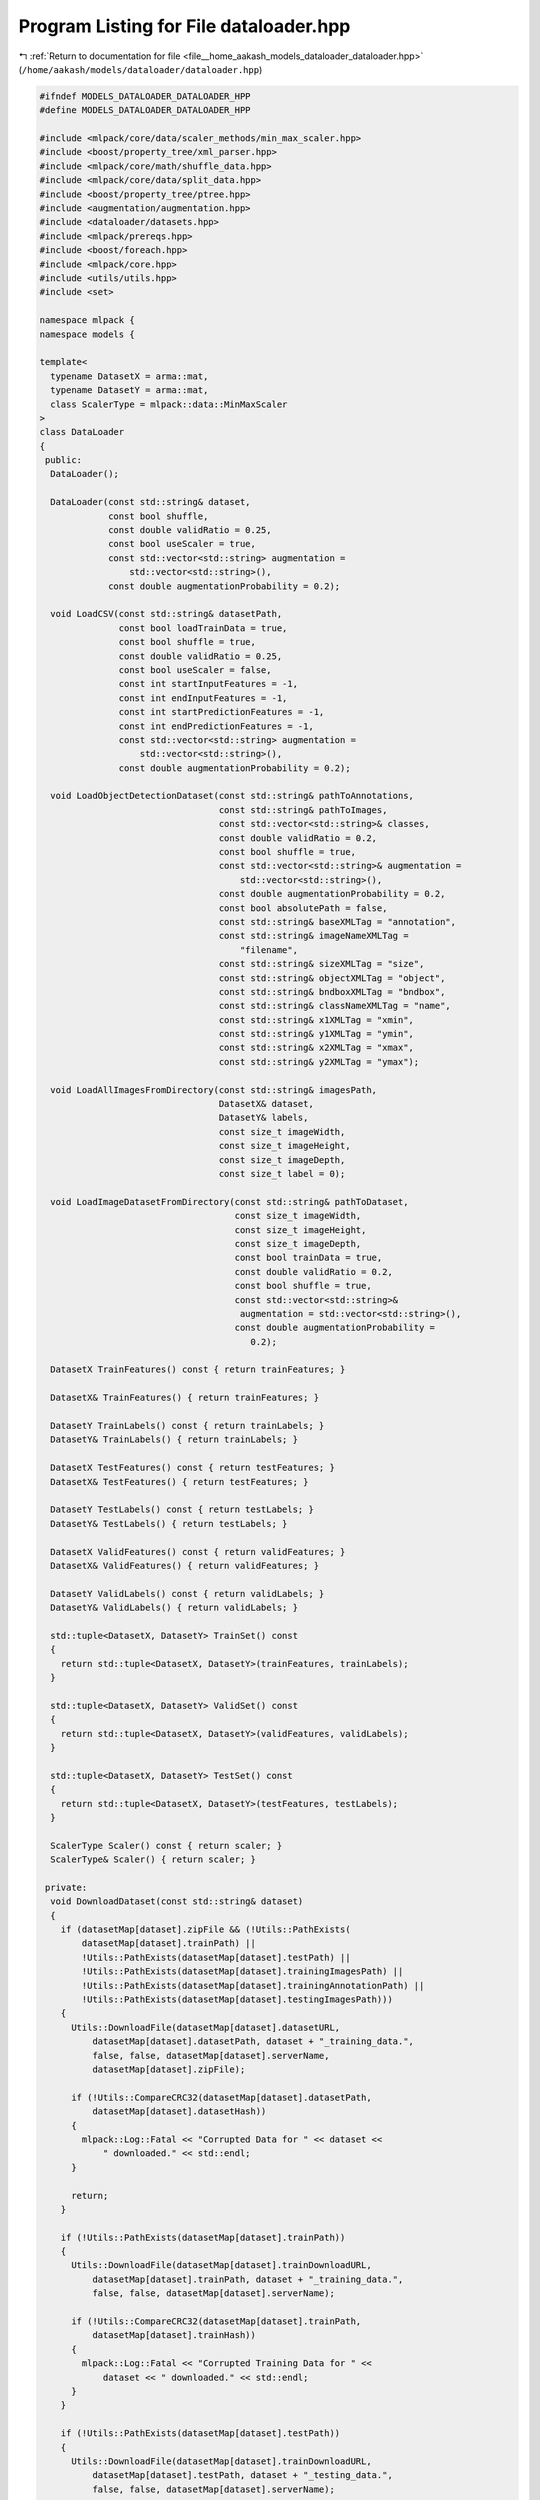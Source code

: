 
.. _program_listing_file__home_aakash_models_dataloader_dataloader.hpp:

Program Listing for File dataloader.hpp
=======================================

|exhale_lsh| :ref:`Return to documentation for file <file__home_aakash_models_dataloader_dataloader.hpp>` (``/home/aakash/models/dataloader/dataloader.hpp``)

.. |exhale_lsh| unicode:: U+021B0 .. UPWARDS ARROW WITH TIP LEFTWARDS

.. code-block:: cpp

   
   #ifndef MODELS_DATALOADER_DATALOADER_HPP
   #define MODELS_DATALOADER_DATALOADER_HPP
   
   #include <mlpack/core/data/scaler_methods/min_max_scaler.hpp>
   #include <boost/property_tree/xml_parser.hpp>
   #include <mlpack/core/math/shuffle_data.hpp>
   #include <mlpack/core/data/split_data.hpp>
   #include <boost/property_tree/ptree.hpp>
   #include <augmentation/augmentation.hpp>
   #include <dataloader/datasets.hpp>
   #include <mlpack/prereqs.hpp>
   #include <boost/foreach.hpp>
   #include <mlpack/core.hpp>
   #include <utils/utils.hpp>
   #include <set>
   
   namespace mlpack {
   namespace models {
   
   template<
     typename DatasetX = arma::mat,
     typename DatasetY = arma::mat,
     class ScalerType = mlpack::data::MinMaxScaler
   >
   class DataLoader
   {
    public:
     DataLoader();
   
     DataLoader(const std::string& dataset,
                const bool shuffle,
                const double validRatio = 0.25,
                const bool useScaler = true,
                const std::vector<std::string> augmentation =
                    std::vector<std::string>(),
                const double augmentationProbability = 0.2);
   
     void LoadCSV(const std::string& datasetPath,
                  const bool loadTrainData = true,
                  const bool shuffle = true,
                  const double validRatio = 0.25,
                  const bool useScaler = false,
                  const int startInputFeatures = -1,
                  const int endInputFeatures = -1,
                  const int startPredictionFeatures = -1,
                  const int endPredictionFeatures = -1,
                  const std::vector<std::string> augmentation =
                      std::vector<std::string>(),
                  const double augmentationProbability = 0.2);
   
     void LoadObjectDetectionDataset(const std::string& pathToAnnotations,
                                     const std::string& pathToImages,
                                     const std::vector<std::string>& classes,
                                     const double validRatio = 0.2,
                                     const bool shuffle = true,
                                     const std::vector<std::string>& augmentation =
                                         std::vector<std::string>(),
                                     const double augmentationProbability = 0.2,
                                     const bool absolutePath = false,
                                     const std::string& baseXMLTag = "annotation",
                                     const std::string& imageNameXMLTag =
                                         "filename",
                                     const std::string& sizeXMLTag = "size",
                                     const std::string& objectXMLTag = "object",
                                     const std::string& bndboxXMLTag = "bndbox",
                                     const std::string& classNameXMLTag = "name",
                                     const std::string& x1XMLTag = "xmin",
                                     const std::string& y1XMLTag = "ymin",
                                     const std::string& x2XMLTag = "xmax",
                                     const std::string& y2XMLTag = "ymax");
   
     void LoadAllImagesFromDirectory(const std::string& imagesPath,
                                     DatasetX& dataset,
                                     DatasetY& labels,
                                     const size_t imageWidth,
                                     const size_t imageHeight,
                                     const size_t imageDepth,
                                     const size_t label = 0);
   
     void LoadImageDatasetFromDirectory(const std::string& pathToDataset,
                                        const size_t imageWidth,
                                        const size_t imageHeight,
                                        const size_t imageDepth,
                                        const bool trainData = true,
                                        const double validRatio = 0.2,
                                        const bool shuffle = true,
                                        const std::vector<std::string>&
                                         augmentation = std::vector<std::string>(),
                                        const double augmentationProbability =
                                           0.2);
   
     DatasetX TrainFeatures() const { return trainFeatures; }
   
     DatasetX& TrainFeatures() { return trainFeatures; }
   
     DatasetY TrainLabels() const { return trainLabels; }
     DatasetY& TrainLabels() { return trainLabels; }
   
     DatasetX TestFeatures() const { return testFeatures; }
     DatasetX& TestFeatures() { return testFeatures; }
   
     DatasetY TestLabels() const { return testLabels; }
     DatasetY& TestLabels() { return testLabels; }
   
     DatasetX ValidFeatures() const { return validFeatures; }
     DatasetX& ValidFeatures() { return validFeatures; }
   
     DatasetY ValidLabels() const { return validLabels; }
     DatasetY& ValidLabels() { return validLabels; }
   
     std::tuple<DatasetX, DatasetY> TrainSet() const
     {
       return std::tuple<DatasetX, DatasetY>(trainFeatures, trainLabels);
     }
   
     std::tuple<DatasetX, DatasetY> ValidSet() const
     {
       return std::tuple<DatasetX, DatasetY>(validFeatures, validLabels);
     }
   
     std::tuple<DatasetX, DatasetY> TestSet() const
     {
       return std::tuple<DatasetX, DatasetY>(testFeatures, testLabels);
     }
   
     ScalerType Scaler() const { return scaler; }
     ScalerType& Scaler() { return scaler; }
   
    private:
     void DownloadDataset(const std::string& dataset)
     {
       if (datasetMap[dataset].zipFile && (!Utils::PathExists(
           datasetMap[dataset].trainPath) ||
           !Utils::PathExists(datasetMap[dataset].testPath) ||
           !Utils::PathExists(datasetMap[dataset].trainingImagesPath) ||
           !Utils::PathExists(datasetMap[dataset].trainingAnnotationPath) ||
           !Utils::PathExists(datasetMap[dataset].testingImagesPath)))
       {
         Utils::DownloadFile(datasetMap[dataset].datasetURL,
             datasetMap[dataset].datasetPath, dataset + "_training_data.",
             false, false, datasetMap[dataset].serverName,
             datasetMap[dataset].zipFile);
   
         if (!Utils::CompareCRC32(datasetMap[dataset].datasetPath,
             datasetMap[dataset].datasetHash))
         {
           mlpack::Log::Fatal << "Corrupted Data for " << dataset <<
               " downloaded." << std::endl;
         }
   
         return;
       }
   
       if (!Utils::PathExists(datasetMap[dataset].trainPath))
       {
         Utils::DownloadFile(datasetMap[dataset].trainDownloadURL,
             datasetMap[dataset].trainPath, dataset + "_training_data.",
             false, false, datasetMap[dataset].serverName);
   
         if (!Utils::CompareCRC32(datasetMap[dataset].trainPath,
             datasetMap[dataset].trainHash))
         {
           mlpack::Log::Fatal << "Corrupted Training Data for " <<
               dataset << " downloaded." << std::endl;
         }
       }
   
       if (!Utils::PathExists(datasetMap[dataset].testPath))
       {
         Utils::DownloadFile(datasetMap[dataset].trainDownloadURL,
             datasetMap[dataset].testPath, dataset + "_testing_data.",
             false, false, datasetMap[dataset].serverName);
   
         if (!Utils::CompareCRC32(datasetMap[dataset].testPath,
             datasetMap[dataset].testHash))
           {
             mlpack::Log::Fatal << "Corrupted Testing Data for " <<
               dataset << " downloaded." << std::endl;
           }
       }
     }
   
     void InitializeDatasets()
     {
       datasetMap.insert({"mnist", Datasets<DatasetX, DatasetY>::MNIST()});
       datasetMap.insert({"voc-detection",
           Datasets<DatasetX, DatasetY>::VOCDetection()});
       datasetMap.insert({"cifar10", Datasets<DatasetX, DatasetY>::CIFAR10()});
     }
   
     size_t WrapIndex(int index, size_t length)
     {
       if (index < 0)
         return length - size_t(std::abs(index));
   
       return index;
     }
   
     void TrainTestSplit(DatasetX& dataset,
                         std::deque<arma::vec>& labels,
                         DatasetX& /* trainFeatures */,
                         arma::field<arma::vec>& /* trainLabels */,
                         DatasetX& /* validFeatures */,
                         arma::field<arma::vec>& /* validLabels */,
                         const double validRatio,
                         const bool shuffle)
     {
       const size_t validSize = static_cast<size_t>(dataset.n_cols * validRatio);
       const size_t trainSize = dataset.n_cols - validSize;
   
       arma::uvec order = arma::linspace<arma::uvec>(0, dataset.n_cols - 1,
           dataset.n_cols);
       if (shuffle)
         order = arma::shuffle(order);
   
       if (trainSize > 0)
       {
         trainLabels.set_size(1, trainSize);
         trainFeatures = dataset.cols(order.subvec(0, trainSize - 1));
   
         // Field type has fixed size so we can't use span and assignment
         // operator.
         for (size_t i = 0; i < trainSize; i++)
           trainLabels(0, i) = labels[i];
       }
   
       if (validSize <= dataset.n_cols)
       {
         validFeatures = dataset.cols(order.subvec(trainSize,
             dataset.n_cols - 1));
         validLabels.set_size(1, validSize);
         for (size_t i = trainSize; i < dataset.n_cols; i++)
           validLabels(0, i - trainSize) = labels[i];
       }
       return;
     }
   
     void TrainTestSplit(DatasetX& dataset,
                         std::deque<arma::vec>& labels,
                         DatasetX& /* trainFeatures */,
                         arma::mat& /* trainLabels */,
                         DatasetX& /* validFeatures */,
                         arma::mat& /* validLabels */,
                         const double validRatio,
                         const bool shuffle)
     {
       // Calculate number of objects in the image.
       size_t numberOfObjects = labels[0].n_rows;
       DatasetY labelsTemp(numberOfObjects, labels.size());
   
       for (size_t i = 0; i < labels.size(); i++)
         labelsTemp.col(i) = labels[i];
   
       DatasetX completeDataset = arma::join_cols(dataset, labelsTemp);
       mlpack::data::Split(completeDataset, trainFeatures, validFeatures,
           validRatio, shuffle);
   
       // Features are all rows except the last 5 rows which correspond
       // to bounding box.
       trainLabels = trainFeatures.rows(trainFeatures.n_rows -
           numberOfObjects, trainFeatures.n_rows - 1);
       trainFeatures = trainFeatures.rows(0, trainFeatures.n_rows -
           numberOfObjects - 1);
   
       validLabels = validFeatures.rows(validFeatures.n_rows -
           numberOfObjects, validFeatures.n_rows - 1);
       validFeatures = validFeatures.rows(0, validFeatures.n_rows -
           numberOfObjects - 1);
       return;
     }
   
     std::unordered_map<std::string,
         DatasetDetails<DatasetX, DatasetY>> datasetMap;
   
     DatasetX trainFeatures;
     DatasetX validFeatures;
     DatasetX testFeatures;
   
     DatasetY trainLabels;
     DatasetY validLabels;
     DatasetY testLabels;
   
     ScalerType scaler;
   
     std::string trainDatasetPath;
   
     std::string testDatasetPath;
   
     double ratio;
   
     std::vector<std::string> augmentation;
   
     double augmentationProbability;
   };
   
   } // namespace models
   } // namespace mlpack
   
   #include "dataloader_impl.hpp" // Include implementation.
   
   #endif
